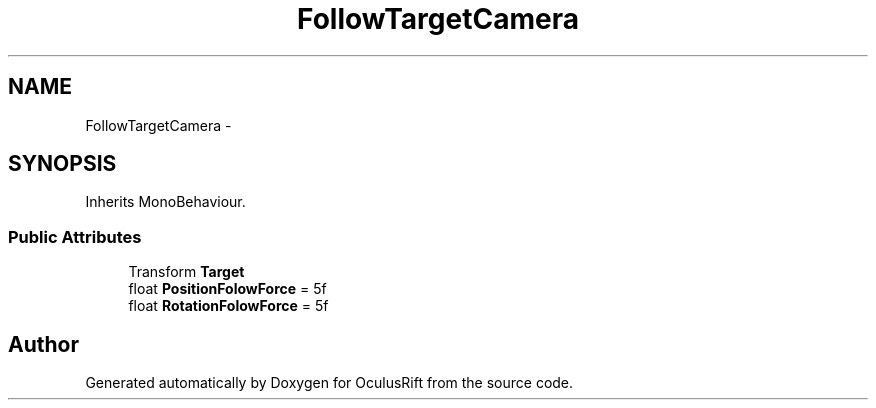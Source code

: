 .TH "FollowTargetCamera" 3 "Thu Jan 7 2016" "Version 2.0" "OculusRift" \" -*- nroff -*-
.ad l
.nh
.SH NAME
FollowTargetCamera \- 
.SH SYNOPSIS
.br
.PP
.PP
Inherits MonoBehaviour\&.
.SS "Public Attributes"

.in +1c
.ti -1c
.RI "Transform \fBTarget\fP"
.br
.ti -1c
.RI "float \fBPositionFolowForce\fP = 5f"
.br
.ti -1c
.RI "float \fBRotationFolowForce\fP = 5f"
.br
.in -1c

.SH "Author"
.PP 
Generated automatically by Doxygen for OculusRift from the source code\&.
